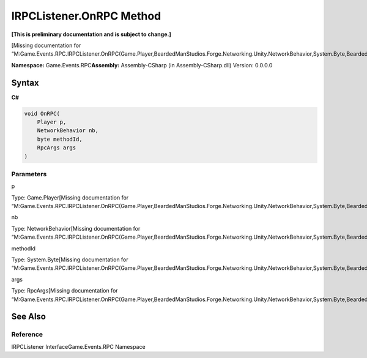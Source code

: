 IRPCListener.OnRPC Method
=========================

**[This is preliminary documentation and is subject to change.]**

[Missing documentation for
“M:Game.Events.RPC.IRPCListener.OnRPC(Game.Player,BeardedManStudios.Forge.Networking.Unity.NetworkBehavior,System.Byte,BeardedManStudios.Forge.Networking.RpcArgs)”]

**Namespace:** Game.Events.RPC\ **Assembly:** Assembly-CSharp (in
Assembly-CSharp.dll) Version: 0.0.0.0

Syntax
------

**C#**\ 

.. code:: c#

   void OnRPC(
       Player p,
       NetworkBehavior nb,
       byte methodId,
       RpcArgs args
   )

Parameters
~~~~~~~~~~

 

.. raw:: html

   <dl>

.. raw:: html

   <dt>

p

.. raw:: html

   </dt>

.. raw:: html

   <dd>

Type: Game.Player[Missing documentation for
“M:Game.Events.RPC.IRPCListener.OnRPC(Game.Player,BeardedManStudios.Forge.Networking.Unity.NetworkBehavior,System.Byte,BeardedManStudios.Forge.Networking.RpcArgs)”]

.. raw:: html

   </dd>

.. raw:: html

   <dt>

nb

.. raw:: html

   </dt>

.. raw:: html

   <dd>

Type: NetworkBehavior[Missing documentation for
“M:Game.Events.RPC.IRPCListener.OnRPC(Game.Player,BeardedManStudios.Forge.Networking.Unity.NetworkBehavior,System.Byte,BeardedManStudios.Forge.Networking.RpcArgs)”]

.. raw:: html

   </dd>

.. raw:: html

   <dt>

methodId

.. raw:: html

   </dt>

.. raw:: html

   <dd>

Type: System.Byte[Missing documentation for
“M:Game.Events.RPC.IRPCListener.OnRPC(Game.Player,BeardedManStudios.Forge.Networking.Unity.NetworkBehavior,System.Byte,BeardedManStudios.Forge.Networking.RpcArgs)”]

.. raw:: html

   </dd>

.. raw:: html

   <dt>

args

.. raw:: html

   </dt>

.. raw:: html

   <dd>

Type: RpcArgs[Missing documentation for
“M:Game.Events.RPC.IRPCListener.OnRPC(Game.Player,BeardedManStudios.Forge.Networking.Unity.NetworkBehavior,System.Byte,BeardedManStudios.Forge.Networking.RpcArgs)”]

.. raw:: html

   </dd>

.. raw:: html

   </dl>

See Also
--------

Reference
~~~~~~~~~

IRPCListener InterfaceGame.Events.RPC Namespace
